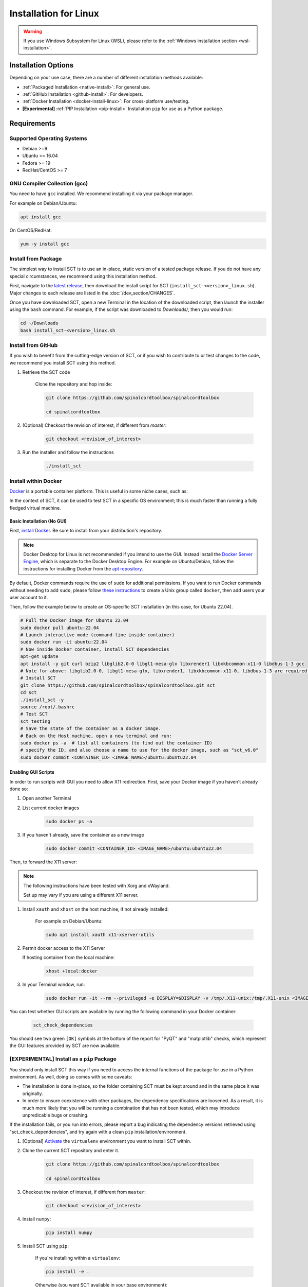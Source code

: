 .. _linux_installation:

**********************
Installation for Linux
**********************

.. warning::

    If you use Windows Subsystem for Linux (WSL), please refer to the :ref:`Windows installation section <wsl-installation>`.


Installation Options
====================

Depending on your use case, there are a number of different installation methods available:

- :ref:`Packaged Installation <native-install>`: For general use.
- :ref:`GitHub Installation <github-install>`: For developers.
- :ref:`Docker Installation <docker-install-linux>`: For cross-platform use/testing.
- **[Experimental]** :ref:`PIP Installation <pip-install>` Installation ``pip`` for use as a Python package.


Requirements
============

Supported Operating Systems
---------------------------

* Debian >=9
* Ubuntu >= 16.04
* Fedora >= 19
* RedHat/CentOS >= 7


GNU Compiler Collection (gcc)
-----------------------------

You need to have ``gcc`` installed. We recommend installing it via your package manager.

For example on Debian/Ubuntu:

.. code:: sh

    apt install gcc


On CentOS/RedHat:

.. code:: sh

    yum -y install gcc


.. _native-install:

Install from Package
--------------------

The simplest way to install SCT is to use an in-place, static version of a tested package release. If you do not have any special circumstances, we recommend using this installation method.

First, navigate to the `latest release <https://github.com/spinalcordtoolbox/spinalcordtoolbox/releases>`__, then download the install script for SCT (``install_sct-<version>_linux.sh``). Major changes to each release are listed in the :doc:`/dev_section/CHANGES`.

Once you have downloaded SCT, open a new Terminal in the location of the downloaded script, then launch the installer using the ``bash`` command. For example, if the script was downloaded to `Downloads/`, then you would run:

.. code:: sh

    cd ~/Downloads
    bash install_sct-<version>_linux.sh


.. _github-install:

Install from GitHub
-------------------

If you wish to benefit from the cutting-edge version of SCT, or if you wish to contribute to or test changes to the code, we recommend you install SCT using this method.

#. Retrieve the SCT code

    Clone the repository and hop inside:

    .. code:: sh

        git clone https://github.com/spinalcordtoolbox/spinalcordtoolbox

        cd spinalcordtoolbox

#. (Optional) Checkout the revision of interest, if different from `master`:

    .. code:: sh

      git checkout <revision_of_interest>

#. Run the installer and follow the instructions

    .. code:: sh

        ./install_sct

.. _docker-install-linux:

Install within Docker
---------------------

`Docker <https://www.docker.com/what-container/>`__ is a portable container platform. This is useful in some niche cases, such as:

In the context of SCT, it can be used to test SCT in a specific OS environment; this is much faster than running a fully fledged virtual machine.

Basic Installation (No GUI)
***************************

First, `install Docker <https://docs.docker.com/engine/install/#server>`__. Be sure to install from your distribution's repository.

.. note::
    Docker Desktop for Linux is not recommended if you intend to use the GUI.
    Instead install the `Docker Server Engine <https://docs.docker.com/engine/install/#server>`__, which is separate to the Docker Desktop Engine.
    For example on Ubuntu/Debian, follow the instructions for installing Docker from the `apt repository <https://docs.docker.com/engine/install/ubuntu/#install-using-the-repository>`__.
   
By default, Docker commands require the use of ``sudo`` for additional permissions. If you want to run Docker commands without needing to add ``sudo``, please follow `these instructions <https://docs.docker.com/engine/install/linux-postinstall/#manage-docker-as-a-non-root-user>`__ to create a Unix group called ``docker``, then add users your user account to it.

Then, follow the example below to create an OS-specific SCT installation (in this case, for Ubuntu 22.04).

.. code:: bash

    # Pull the Docker image for Ubuntu 22.04
    sudo docker pull ubuntu:22.04
    # Launch interactive mode (command-line inside container)
    sudo docker run -it ubuntu:22.04
    # Now inside Docker container, install SCT dependencies
    apt-get update
    apt install -y git curl bzip2 libglib2.0-0 libgl1-mesa-glx libxrender1 libxkbcommon-x11-0 libdbus-1-3 gcc
    # Note for above: libglib2.0-0, libgl1-mesa-glx, libxrender1, libxkbcommon-x11-0, libdbus-1-3 are required by PyQt
    # Install SCT
    git clone https://github.com/spinalcordtoolbox/spinalcordtoolbox.git sct
    cd sct
    ./install_sct -y
    source /root/.bashrc
    # Test SCT
    sct_testing
    # Save the state of the container as a docker image.
    # Back on the Host machine, open a new terminal and run:
    sudo docker ps -a  # list all containers (to find out the container ID)
    # specify the ID, and also choose a name to use for the docker image, such as "sct_v6.0"
    sudo docker commit <CONTAINER_ID> <IMAGE_NAME>/ubuntu:ubuntu22.04


Enabling GUI Scripts
********************

In order to run scripts with GUI you need to allow X11 redirection.
First, save your Docker image if you haven't already done so:

#. Open another Terminal
#. List current docker images

    .. code:: bash

        sudo docker ps -a

#. If you haven't already, save the container as a new image

    .. code:: bash

        sudo docker commit <CONTAINER_ID> <IMAGE_NAME>/ubuntu:ubuntu22.04

Then, to forward the X11 server:

.. note::

    The following instructions have been tested with Xorg and xWayland.

    Set up may vary if you are using a different X11 server.

#. Install ``xauth`` and ``xhost`` on the host machine, if not already installed:

    For example on Debian/Ubuntu:

    .. code:: bash

        sudo apt install xauth x11-xserver-utils

#. Permit docker access to the X11 Server

   If hosting container from the local machine:

    .. code:: bash

        xhost +local:docker

#. In your Terminal window, run:
   
    .. code:: bash

        sudo docker run -it --rm --privileged -e DISPLAY=$DISPLAY -v /tmp/.X11-unix:/tmp/.X11-unix <IMAGE_NAME>/ubuntu:ubuntu22.04``

You can test whether GUI scripts are available by running the following command in your Docker container:
 
    .. code:: bash
   
        sct_check_dependencies
      
You should see two green ``[OK]`` symbols at the bottom of the report for "PyQT" and "matplotlib" checks, which represent the GUI features provided by SCT are now available.

.. _pip-install:

**[EXPERIMENTAL]** Install as a ``pip`` Package
-----------------------------------------------

You should only install SCT this way if you need to access the internal functions of the package for use in a Python environment. As well, doing so comes with some caveats:

- The installation is done in-place, so the folder containing SCT must be kept around and in the same place it was originally.
- In order to ensure coexistence with other packages, the dependency specifications are loosened. As a result, it is much more likely that you will be running a combination that has not been tested, which may introduce unpredicable bugs or crashing.

If the installation fails, or you run into errors, please report a bug indicating the dependency versions retrieved using "sct_check_dependencies", and try again with a clean ``pip`` installation/environment.

#. [Optional] `Activate <https://packaging.python.org/en/latest/guides/installing-using-pip-and-virtual-environments/#activate-a-virtual-environment>`__ the ``virtualenv`` environment you want to install SCT within.

#. Clone the current SCT repository and enter it.

    .. code:: sh

        git clone https://github.com/spinalcordtoolbox/spinalcordtoolbox

        cd spinalcordtoolbox

#. Checkout the revision of interest, if different from ``master``:

    .. code:: sh

        git checkout <revision_of_interest>

#. Install ``numpy``:

    .. code:: sh

        pip install numpy

#. Install SCT using ``pip``:

    If you're installing within a ``virtualenv``:

    .. code:: sh

        pip install -e .

    Otherwise (you want SCT available in your base environment):

    .. code:: sh

        pip install --user -e .
